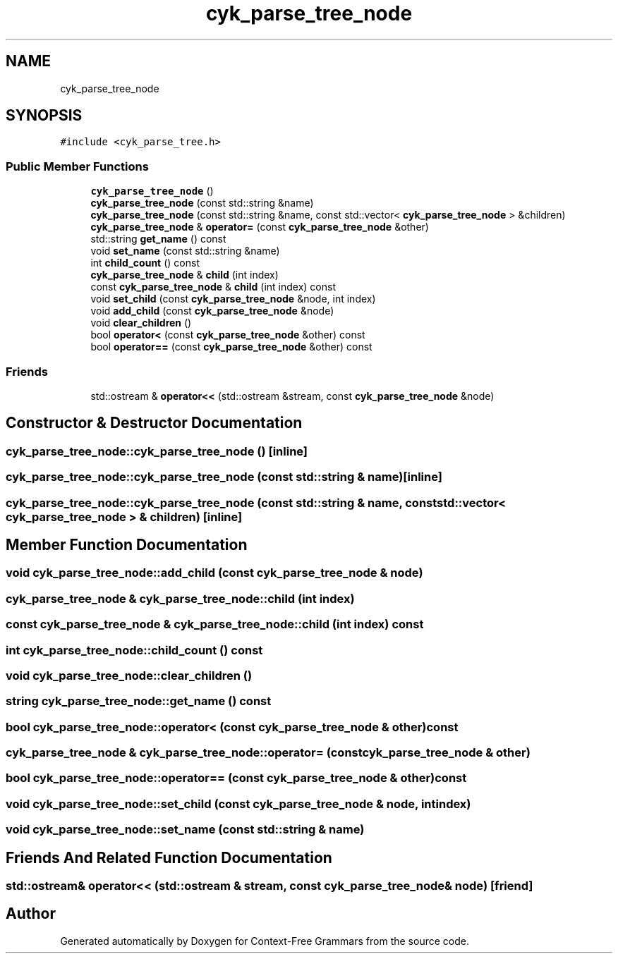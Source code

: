 .TH "cyk_parse_tree_node" 3 "Tue Jun 4 2019" "Context-Free Grammars" \" -*- nroff -*-
.ad l
.nh
.SH NAME
cyk_parse_tree_node
.SH SYNOPSIS
.br
.PP
.PP
\fC#include <cyk_parse_tree\&.h>\fP
.SS "Public Member Functions"

.in +1c
.ti -1c
.RI "\fBcyk_parse_tree_node\fP ()"
.br
.ti -1c
.RI "\fBcyk_parse_tree_node\fP (const std::string &name)"
.br
.ti -1c
.RI "\fBcyk_parse_tree_node\fP (const std::string &name, const std::vector< \fBcyk_parse_tree_node\fP > &children)"
.br
.ti -1c
.RI "\fBcyk_parse_tree_node\fP & \fBoperator=\fP (const \fBcyk_parse_tree_node\fP &other)"
.br
.ti -1c
.RI "std::string \fBget_name\fP () const"
.br
.ti -1c
.RI "void \fBset_name\fP (const std::string &name)"
.br
.ti -1c
.RI "int \fBchild_count\fP () const"
.br
.ti -1c
.RI "\fBcyk_parse_tree_node\fP & \fBchild\fP (int index)"
.br
.ti -1c
.RI "const \fBcyk_parse_tree_node\fP & \fBchild\fP (int index) const"
.br
.ti -1c
.RI "void \fBset_child\fP (const \fBcyk_parse_tree_node\fP &node, int index)"
.br
.ti -1c
.RI "void \fBadd_child\fP (const \fBcyk_parse_tree_node\fP &node)"
.br
.ti -1c
.RI "void \fBclear_children\fP ()"
.br
.ti -1c
.RI "bool \fBoperator<\fP (const \fBcyk_parse_tree_node\fP &other) const"
.br
.ti -1c
.RI "bool \fBoperator==\fP (const \fBcyk_parse_tree_node\fP &other) const"
.br
.in -1c
.SS "Friends"

.in +1c
.ti -1c
.RI "std::ostream & \fBoperator<<\fP (std::ostream &stream, const \fBcyk_parse_tree_node\fP &node)"
.br
.in -1c
.SH "Constructor & Destructor Documentation"
.PP 
.SS "cyk_parse_tree_node::cyk_parse_tree_node ()\fC [inline]\fP"

.SS "cyk_parse_tree_node::cyk_parse_tree_node (const std::string & name)\fC [inline]\fP"

.SS "cyk_parse_tree_node::cyk_parse_tree_node (const std::string & name, const std::vector< \fBcyk_parse_tree_node\fP > & children)\fC [inline]\fP"

.SH "Member Function Documentation"
.PP 
.SS "void cyk_parse_tree_node::add_child (const \fBcyk_parse_tree_node\fP & node)"

.SS "\fBcyk_parse_tree_node\fP & cyk_parse_tree_node::child (int index)"

.SS "const \fBcyk_parse_tree_node\fP & cyk_parse_tree_node::child (int index) const"

.SS "int cyk_parse_tree_node::child_count () const"

.SS "void cyk_parse_tree_node::clear_children ()"

.SS "string cyk_parse_tree_node::get_name () const"

.SS "bool cyk_parse_tree_node::operator< (const \fBcyk_parse_tree_node\fP & other) const"

.SS "\fBcyk_parse_tree_node\fP & cyk_parse_tree_node::operator= (const \fBcyk_parse_tree_node\fP & other)"

.SS "bool cyk_parse_tree_node::operator== (const \fBcyk_parse_tree_node\fP & other) const"

.SS "void cyk_parse_tree_node::set_child (const \fBcyk_parse_tree_node\fP & node, int index)"

.SS "void cyk_parse_tree_node::set_name (const std::string & name)"

.SH "Friends And Related Function Documentation"
.PP 
.SS "std::ostream& operator<< (std::ostream & stream, const \fBcyk_parse_tree_node\fP & node)\fC [friend]\fP"


.SH "Author"
.PP 
Generated automatically by Doxygen for Context-Free Grammars from the source code\&.
